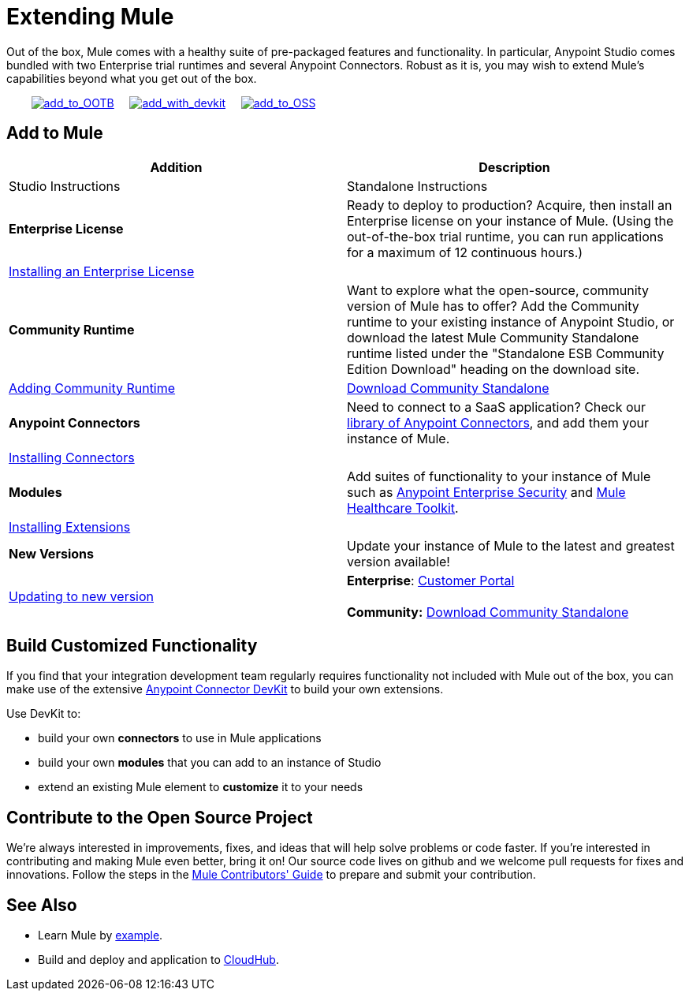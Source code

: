 = Extending Mule

Out of the box, Mule comes with a healthy suite of pre-packaged features and functionality. In particular, Anypoint Studio comes bundled with two Enterprise trial runtimes and several Anypoint Connectors. Robust as it is, you may wish to extend Mule's capabilities beyond what you get out of the box. 

        link:#ExtendingMule-addtomule[image:add_to_OOTB.png[add_to_OOTB]]     link:#ExtendingMule-devkit[image:add_with_devkit.png[add_with_devkit]]     link:#ExtendingMule-opensource[image:add_to_OSS.png[add_to_OSS]]

== Add to Mule

[cols=",",options="header"]
|===
|Addition |Description |Studio Instructions |Standalone Instructions
|*Enterprise License*
|Ready to deploy to production? Acquire, then install an Enterprise license on your instance of Mule. (Using the out-of-the-box trial runtime, you can run applications for a maximum of 12 continuous hours.)
2+|link:/docs/display/35X/Installing+an+Enterprise+License[Installing an Enterprise License]
|*Community Runtime* |Want to explore what the open-source, community version of Mule has to offer? Add the Community runtime to your existing instance of Anypoint Studio, or download the latest Mule Community Standalone runtime listed under the "Standalone ESB Community Edition Download" heading on the download site.
|link:/docs/display/35X/Adding+Community+Runtime[Adding Community Runtime]
|http://www.mulesoft.org/download-mule-esb-community-edition[Download Community Standalone]
|*Anypoint Connectors*
|Need to connect to a SaaS application? Check our http://www.mulesoft.org/connectors[library of Anypoint Connectors], and add them your instance of Mule.
2+|link:/docs/display/35X/Installing+Connectors[Installing Connectors]
|*Modules*
|Add suites of functionality to your instance of Mule such as link:/docs/display/35X/Installing+Anypoint+Enterprise+Security[Anypoint Enterprise Security] and link:/docs/display/35X/Mule+Healthcare+Toolkit[Mule Healthcare Toolkit].
2+|link:/docs/display/35X/Installing+Extensions[Installing Extensions]
|*New Versions*
|Update your instance of Mule to the latest and greatest version available!
|link:/docs/display/35X/Installing+Extensions[Updating to new version]
|*Enterprise*: https://www.mulesoft.com/support-login[Customer Portal] +
 +
*Community:* http://www.mulesoft.org/download-mule-esb-community-edition[Download Community Standalone]  
|===

== Build Customized Functionality 

If you find that your integration development team regularly requires functionality not included with Mule out of the box, you can make use of the extensive link:/docs/display/35X/Anypoint+Connector+DevKit[Anypoint Connector DevKit] to build your own extensions. 

Use DevKit to:

* build your own *connectors* to use in Mule applications
* build your own *modules* that you can add to an instance of Studio
* extend an existing Mule element to *customize* it to your needs

== Contribute to the Open Source Project

We're always interested in improvements, fixes, and ideas that will help solve problems or code faster. If you're interested in contributing and making Mule even better, bring it on! Our source code lives on github and we welcome pull requests for fixes and innovations. Follow the steps in the https://github.com/mulesoft/mule/blob/mule-3.x/CONTRIBUTE.md[Mule Contributors' Guide] to prepare and submit your contribution.

== See Also

* Learn Mule by link:/docs/display/35X/Mule+Examples[example].
* Build and deploy and application to link:/docs/display/35X/Hello+World+on+CloudHub[CloudHub].
